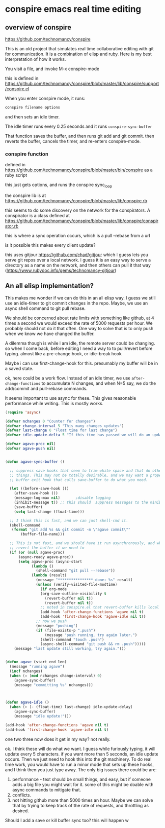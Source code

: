 * conspire emacs real time editing

** overview of conspire
https://github.com/technomancy/conspire

This is an old project that simulates real time collaborative editing with git for communication. It is a combination of elisp and ruby. Here is my best interpretation of how it works.

You visit a file, and invoke M-x conspire-mode

this is defined in https://github.com/technomancy/conspire/blob/master/lib/conspire/support/conspire.el


When you enter conspire mode, it runs:

#+BEGIN_SRC sh
conspire filename options
#+END_SRC

and then sets an idle timer.

The idle timer runs every 0.25 seconds and it runs ~conspire-sync-buffer~

That function saves the buffer, and then runs git add and git commit.  then reverts the buffer, cancels the timer, and re-enters conspire-mode.

*** conspire function

defined in https://github.com/technomancy/conspire/blob/master/bin/conspire as a ruby script

this just gets options, and runs the conspire sync_loop

the conspire lib is at https://github.com/technomancy/conspire/blob/master/lib/conspire.rb


this seems to do some discovery on the network for the conspirators. A conspirator is a class defined at https://github.com/technomancy/conspire/blob/master/lib/conspire/conspirator.rb

this is where a sync operation occurs, which is a pull --rebase from a url

is it possible this makes every client update?

this uses gitjour https://github.com/chad/gitjour which I guess lets you serve git repos over a local network. I guess it is an easy way to serve a directory as a name on the network, and then others can pull it that way (https://www.rubydoc.info/gems/technomancy-gitjour)

** An all elisp implementation?

This makes me wonder if we can do this in an all elisp way. I guess we still use an idle-timer to git commit changes in the repo. Maybe, we use an async shell command to git pull rebase.

We should be concerned about rate limits with something like github, at 4 times a second we would exceed the rate of 5000 requests per hour. We probably should not do it that often. One way to solve that is to only push when we know we have changed the buffer.

A dilemma though is while I am idle, the remote server could be changing. so when I come back, before editing I need a way to to pull/revert before typing. almost like a pre-change hook, or idle-break hook

Maybe i can use  first-change-hook for this. presumably my buffer will be in a saved state.

ok, here could be a work flow. Instead of an idle timer, we use ~after-change-functions~ to accumulate N changes, and when N=5 say, we do the add/commit and pull-rebase commands.

It seems important to use async for these. This gives reasonable performance while writing. This is mostly works. 

#+BEGIN_SRC emacs-lisp
(require 'async)

(defvar nchanges 0 "Counter for changes")
(defvar change-interval 5 "This many changes updates")
(defvar last-change 0 "Float time for last change")
(defvar idle-update-delta 5 "If this time has passed we will do an update")

(defvar agave-proc nil)
(defvar agave-push nil)


(defun agave-sync-buffer ()

  ;; suppress save hooks that seem to trim white space and that do other
  ;; things. This may not be totally desirable, and we may want a proper
  ;; buffer exit hook that calls save-buffer to do what you need.

  (let ((before-save-hook ())
	(after-save-hook ())
	(message-log-max nil)		;disable logging
	(inhibit-message t)) ;; this should  suppress messages to the minibuffer
    (save-buffer)
    (setq last-change (float-time)))

  ;; I think this is fast, and we can just shell-cmd it.
  (shell-command
   (format "git add %s && git commit -m \"agave commit\""
	   (buffer-file-name)))

  ;; This is not fast, and we should have it run asynchronously, and when done
  ;; revert the buffer if we need to
  (if (or (null agave-proc)
	  (async-ready agave-proc))
      (setq agave-proc (async-start
			(lambda ()
			  (shell-command "git pull --rebase"))
			(lambda (result)
			  (message "**************** done: %s" result)
			  (unless (verify-visited-file-modtime)
			    (if org-mode
				(org-save-outline-visibility t
				  (revert-buffer nil t))
			      (revert-buffer nil t))
			    ;; noted in conspire.el that revert-buffer kills local variables...
			    (add-hook 'after-change-functions 'agave nil t)
			    (add-hook 'first-change-hook 'agave-idle nil t))
			  ;; now we push
			  (message "pushing")
			  (if (file-exists-p ".push")
			      (message "push running, try again later.")
			    (shell-command "touch .push")
			    (async-shell-command "git push && rm .push")))))
    (message "last update still working, try again.")))


(defun agave (start end len)
  (message "running agave")
  (incf nchanges)
  (when (= (mod nchanges change-interval) 0)
    (agave-sync-buffer)
    (message "committing %s" nchanges)))



(defun agave-idle ()
  (when (> (- (float-time) last-change) idle-update-delay)
    (agave-sync-buffer)
    (message "idle update!")))

(add-hook 'after-change-functions 'agave nil t)
(add-hook 'first-change-hook 'agave-idle nil t)
#+END_SRC

#+RESULTS:
: agave-sync-buffer

one two three now does it get in my way? not really.

ok. I think these will do what we want. I guess while furiously typing, it will update every 5 characters. if you want more than 5 seconds, an idle update occurs. Then we just need to hook this into the git machinery. To do real time work, you would have to run a minor mode that sets up these hooks, and I think then you just type away. The only big issues there could be are:

1. performance - text should be small things, and easy, but if someone adds a big file you might wait for it. some of this might be doable with async commands to mitigate that.
2. conflicts.
3. not hitting github more than 5000 times an hour. Maybe we can solve that by trying to keep track of the rate of requests, and throttling as desired.

Should I add a save or kill       buffer sync too? this will happen w
